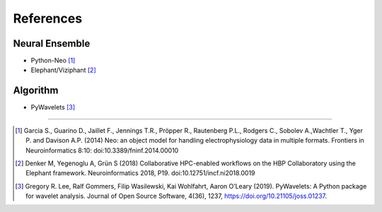 **********
References
**********

Neural Ensemble
###############

- Python-Neo [1]_
- Elephant/Viziphant [2]_

Algorithm
#########

- PyWavelets [3]_

---------------

.. [1] Garcia S., Guarino D., Jaillet F., Jennings T.R., Pröpper R., Rautenberg P.L., Rodgers C., Sobolev A.,Wachtler T., Yger P. and Davison A.P. (2014) Neo: an object model for handling electrophysiology data in multiple formats. Frontiers in Neuroinformatics 8:10: doi:10.3389/fninf.2014.00010

.. [2] Denker M, Yegenoglu A, Grün S (2018) Collaborative HPC-enabled workflows on the HBP Collaboratory using the Elephant framework. Neuroinformatics 2018, P19. doi:10.12751/incf.ni2018.0019

.. [3] Gregory R. Lee, Ralf Gommers, Filip Wasilewski, Kai Wohlfahrt, Aaron O’Leary (2019). PyWavelets: A Python package for wavelet analysis. Journal of Open Source Software, 4(36), 1237, https://doi.org/10.21105/joss.01237.
